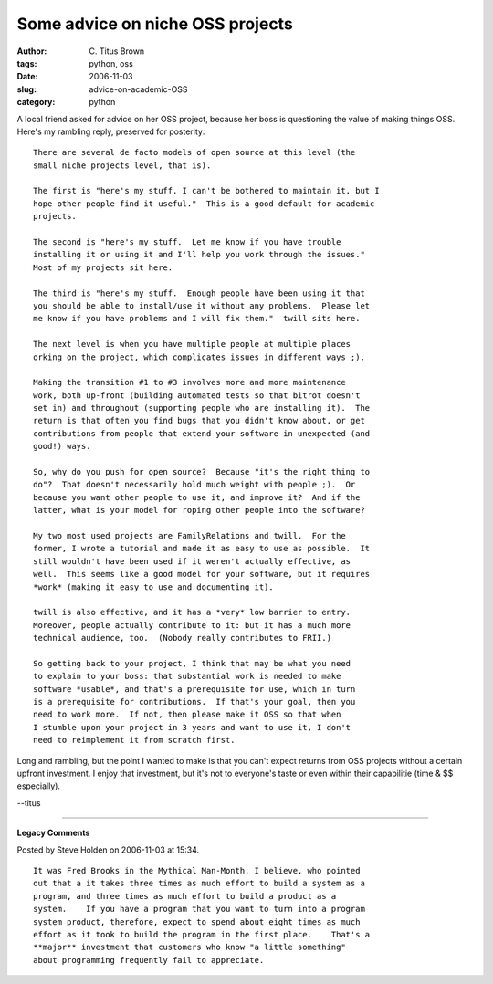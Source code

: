 Some advice on niche OSS projects
#################################

:author: C\. Titus Brown
:tags: python, oss
:date: 2006-11-03
:slug: advice-on-academic-OSS
:category: python


A local friend asked for advice on her OSS project, because her boss
is questioning the value of making things OSS.  Here's my rambling
reply, preserved for posterity: ::

  There are several de facto models of open source at this level (the
  small niche projects level, that is).
  
  The first is "here's my stuff. I can't be bothered to maintain it, but I
  hope other people find it useful."  This is a good default for academic
  projects.
  
  The second is "here's my stuff.  Let me know if you have trouble     
  installing it or using it and I'll help you work through the issues."
  Most of my projects sit here.
  
  The third is "here's my stuff.  Enough people have been using it that
  you should be able to install/use it without any problems.  Please let
  me know if you have problems and I will fix them."  twill sits here.
  
  The next level is when you have multiple people at multiple places
  orking on the project, which complicates issues in different ways ;).
  
  Making the transition #1 to #3 involves more and more maintenance
  work, both up-front (building automated tests so that bitrot doesn't
  set in) and throughout (supporting people who are installing it).  The
  return is that often you find bugs that you didn't know about, or get
  contributions from people that extend your software in unexpected (and
  good!) ways.
  
  So, why do you push for open source?  Because "it's the right thing to
  do"?  That doesn't necessarily hold much weight with people ;).  Or
  because you want other people to use it, and improve it?  And if the
  latter, what is your model for roping other people into the software?
  
  My two most used projects are FamilyRelations and twill.  For the
  former, I wrote a tutorial and made it as easy to use as possible.  It
  still wouldn't have been used if it weren't actually effective, as
  well.  This seems like a good model for your software, but it requires
  *work* (making it easy to use and documenting it).
  
  twill is also effective, and it has a *very* low barrier to entry.
  Moreover, people actually contribute to it: but it has a much more
  technical audience, too.  (Nobody really contributes to FRII.)
  
  So getting back to your project, I think that may be what you need
  to explain to your boss: that substantial work is needed to make
  software *usable*, and that's a prerequisite for use, which in turn
  is a prerequisite for contributions.  If that's your goal, then you
  need to work more.  If not, then please make it OSS so that when
  I stumble upon your project in 3 years and want to use it, I don't
  need to reimplement it from scratch first.

Long and rambling, but the point I wanted to make is that you can't expect
returns from OSS projects without a certain upfront investment.  I enjoy that
investment, but it's not to everyone's taste or even within their capabilitie
(time & $$ especially).

--titus


----

**Legacy Comments**


Posted by Steve Holden on 2006-11-03 at 15:34. 

::

   It was Fred Brooks in the Mythical Man-Month, I believe, who pointed
   out that a it takes three times as much effort to build a system as a
   program, and three times as much effort to build a product as a
   system.    If you have a program that you want to turn into a program
   system product, therefore, expect to spend about eight times as much
   effort as it took to build the program in the first place.    That's a
   **major** investment that customers who know "a little something"
   about programming frequently fail to appreciate.

